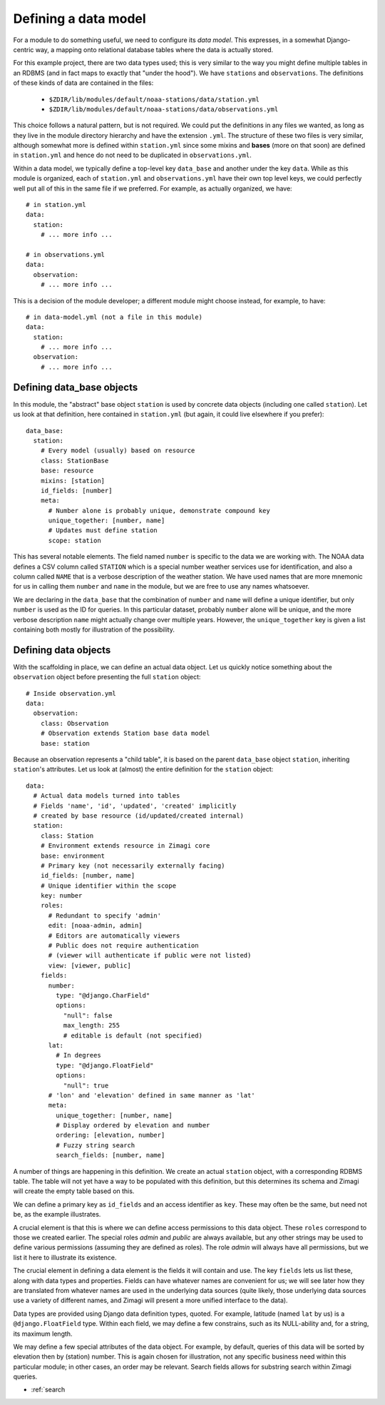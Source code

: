 =====================
Defining a data model
=====================

For a module to do something useful, we need to configure its *data model*.  
This expresses, in a somewhat Django-centric way, a mapping onto relational 
database tables where the data is actually stored.

For this example project, there are two data types used; this is very similar
to the way you might define multiple tables in an RDBMS (and in fact maps to 
exactly that "under the hood").  We have ``stations`` and ``observations``.
The definitions of these kinds of data are contained in the files:

 * ``$ZDIR/lib/modules/default/noaa-stations/data/station.yml``
 * ``$ZDIR/lib/modules/default/noaa-stations/data/observations.yml``
 
This choice follows a natural pattern, but is not required.  We could put the 
definitions in any files we wanted, as long as they live in the module 
directory hierarchy and have the extension ``.yml``.  The structure of these
two files is very similar, although somewhat more is defined within 
``station.yml`` since some mixins and **bases** (more on that soon) are defined
in ``station.yml`` and hence do not need to be duplicated in 
``observations.yml``.
 
Within a data model, we typically define a top-level key ``data_base`` and 
another under the key ``data``.  While as this module is organized, each of 
``station.yml`` and ``observations.yml`` have their own top level keys, we could
perfectly well put all of this in the same file if we preferred.  For example, 
as actually organized, we have::

  # in station.yml
  data:
    station:
      # ... more info ...
      
  # in observations.yml
  data:
    observation:
      # ... more info ...
      
This is a decision of the module developer; a different module might choose
instead, for example, to have::

  # in data-model.yml (not a file in this module)
  data:
    station:
      # ... more info ...
    observation:
      # ... more info ...
    
Defining data_base objects
--------------------------

In this module, the "abstract" base object ``station`` is used by concrete data
objects (including one called ``station``).  Let us look at that definition,
here contained in ``station.yml`` (but again, it could live elsewhere if you
prefer)::

  data_base:
    station:
      # Every model (usually) based on resource
      class: StationBase
      base: resource
      mixins: [station]
      id_fields: [number]
      meta:
        # Number alone is probably unique, demonstrate compound key
        unique_together: [number, name]
        # Updates must define station
        scope: station
  
This has several notable elements.  The field named ``number`` is specific to
the data we are working with.  The NOAA data defines a CSV column called 
``STATION`` which is a special number weather services use for identification,
and also a column called ``NAME`` that is a verbose description of the weather 
station.  We have used names that are more mnemonic for us in calling them 
``number`` and ``name`` in the module, but we are free to use any names
whatsoever.
 
We are declaring in the ``data_base`` that the combination of ``number`` and 
``name`` will define a unique identifier, but only ``number`` is used as the ID 
for queries.  In this particular dataset, probably ``number`` alone will be 
unique, and the more verbose description ``name`` might actually change over
multiple years.  However, the ``unique_together`` key is given a list containing
both mostly for illustration of the possibility.

Defining data objects
---------------------

With the scaffolding in place, we can define an actual data object.  Let us 
quickly notice something about the ``observation`` object before presenting the 
full ``station`` object::

  # Inside observation.yml
  data:
    observation:
      class: Observation
      # Observation extends Station base data model
      base: station

Because an observation represents a "child table", it is based on the parent
``data_base`` object ``station``, inheriting ``station``'s attributes.  Let us
look at (almost) the entire definition for the ``station`` object::

  data:
    # Actual data models turned into tables
    # Fields 'name', 'id', 'updated', 'created' implicitly
    # created by base resource (id/updated/created internal)
    station:
      class: Station
      # Environment extends resource in Zimagi core
      base: environment
      # Primary key (not necessarily externally facing)
      id_fields: [number, name]
      # Unique identifier within the scope
      key: number
      roles:
        # Redundant to specify 'admin'
        edit: [noaa-admin, admin]
        # Editors are automatically viewers
        # Public does not require authentication
        # (viewer will authenticate if public were not listed)
        view: [viewer, public]
      fields:
        number:
          type: "@django.CharField"
          options:
            "null": false
            max_length: 255
            # editable is default (not specified)
        lat:
          # In degrees
          type: "@django.FloatField"
          options:
            "null": true
        # 'lon' and 'elevation' defined in same manner as 'lat'
        meta:
          unique_together: [number, name]
          # Display ordered by elevation and number
          ordering: [elevation, number]
          # Fuzzy string search
          search_fields: [number, name]

A number of things are happening in this definition.  We create an actual 
``station`` object, with a corresponding RDBMS table.  The table will not yet
have a way to be populated with this definition, but this determines its schema
and Zimagi will create the empty table based on this.

We can define a primary key as ``id_fields`` and an access identifier as 
``key``. These may often be the same, but need not be, as the example 
illustrates.  

A crucial element is that this is where we can define access permissions to this 
data object.  These ``roles`` correspond to those we created earlier.  The 
special roles *admin* and *public* are always available, but any other strings
may be used to define various permissions (assuming they are defined as roles).  
The role *admin* will always have all permissions, but we list it here to 
illustrate its existence.

The crucial element in defining a data element is the fields it will contain
and use.  The key ``fields`` lets us list these,  along with data types and
properties.  Fields can have whatever names are convenient for us; we will see
later how they are translated from whatever names are used in the underlying
data sources (quite likely, those underlying data sources use a variety of
different names, and Zimagi will present a more unified interface to the data).

Data types are provided using Django data definition types, quoted.  For example, 
latitude (named ``lat`` by us) is a ``@django.FloatField`` type.  Within each
field, we may define a few constrains, such as its NULL-ability and, for a 
string, its maximum length.

We may define a few special attributes of the data object.  For example, by 
default, queries of this data will be sorted by elevation then by (station)
number.  This is again chosen for illustration, not any specific business need
within this particular module; in other cases, an order may be relevant.  Search
fields allows for substring search within Zimagi queries.


* :ref:`search
